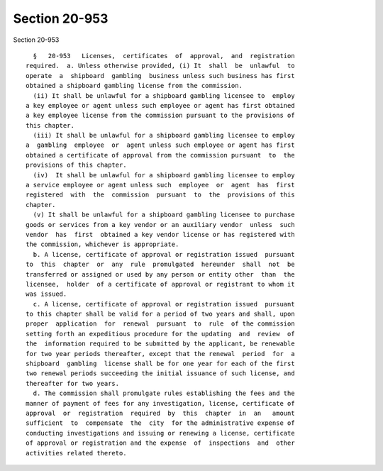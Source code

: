Section 20-953
==============

Section 20-953 ::    
        
     
        §   20-953   Licenses,  certificates  of  approval,  and  registration
      required.  a. Unless otherwise provided, (i) It  shall  be  unlawful  to
      operate  a  shipboard  gambling  business unless such business has first
      obtained a shipboard gambling license from the commission.
        (ii) It shall be unlawful for a shipboard gambling licensee to  employ
      a key employee or agent unless such employee or agent has first obtained
      a key employee license from the commission pursuant to the provisions of
      this chapter.
        (iii) It shall be unlawful for a shipboard gambling licensee to employ
      a  gambling  employee  or  agent unless such employee or agent has first
      obtained a certificate of approval from the commission pursuant  to  the
      provisions of this chapter.
        (iv)  It shall be unlawful for a shipboard gambling licensee to employ
      a service employee or agent unless such  employee  or  agent  has  first
      registered  with  the  commission  pursuant  to  the  provisions of this
      chapter.
        (v) It shall be unlawful for a shipboard gambling licensee to purchase
      goods or services from a key vendor or an auxiliary vendor  unless  such
      vendor  has  first  obtained a key vendor license or has registered with
      the commission, whichever is appropriate.
        b. A license, certificate of approval or registration issued  pursuant
      to  this  chapter  or  any  rule  promulgated  hereunder  shall  not  be
      transferred or assigned or used by any person or entity other  than  the
      licensee,  holder  of a certificate of approval or registrant to whom it
      was issued.
        c. A license, certificate of approval or registration issued  pursuant
      to this chapter shall be valid for a period of two years and shall, upon
      proper  application  for  renewal  pursuant  to  rule  of the commission
      setting forth an expeditious procedure for the updating  and  review  of
      the  information required to be submitted by the applicant, be renewable
      for two year periods thereafter, except that the renewal  period  for  a
      shipboard  gambling  license shall be for one year for each of the first
      two renewal periods succeeding the initial issuance of such license, and
      thereafter for two years.
        d. The commission shall promulgate rules establishing the fees and the
      manner of payment of fees for any investigation, license, certificate of
      approval  or  registration  required  by  this  chapter  in  an   amount
      sufficient  to  compensate  the  city  for the administrative expense of
      conducting investigations and issuing or renewing a license, certificate
      of approval or registration and the expense  of  inspections  and  other
      activities related thereto.
    
    
    
    
    
    
    